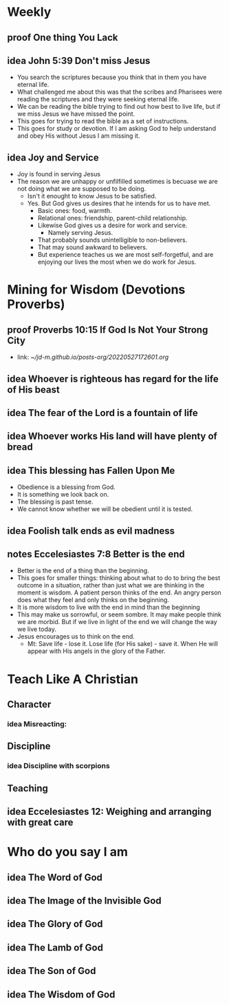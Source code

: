 #+TODO: idea notes draft revise proof | done 


* Weekly
** 
** proof One thing You Lack
** idea John 5:39 Don't miss Jesus
   - You search the scriptures because you think that in them you have eternal life.
   - What challenged me about this was that the scribes and Pharisees were reading the scriptures and they were seeking eternal life.
   - We can be reading the bible trying to find out how best to live life, but if we miss Jesus we have missed the point.
   - This goes for trying to read the bible as a set of instructions.
   - This goes for study or devotion. If I am asking God to help understand and obey His without Jesus I am missing it.
** idea Joy and Service
   - Joy is found in serving Jesus
   - The reason we are unhappy or unfilfilled sometimes is becuase we are not doing what we are supposed to be doing.
     - Isn't it enought to know Jesus to be satisfied.
     - Yes. But God gives us desires that he intends for us to have met.
       - Basic ones: food, warmth.
       - Relational ones: friendship, parent-child relationship.
       - Likewise God gives us a desire for work and service.
         - Namely serving Jesus.
       - That probably sounds unintelligible to non-believers.
       - That may sound awkward to believers.
       - But experience teaches us we are most self-forgetful, and are enjoying our lives the most when we do work for Jesus.
* Mining for Wisdom (Devotions Proverbs)
** proof Proverbs 10:15 If God Is Not Your Strong City
   - link: [[~/jd-m.github.io/posts-org/20220527172601.org]]

** idea Whoever is righteous has regard for the life of His beast

** idea The fear of the Lord is a fountain of life

** idea Whoever works His land will have plenty of bread

** idea This blessing has Fallen Upon Me
   - Obedience is a blessing from God.
   - It is something we look back on.
   - The blessing is past tense.
   - We cannot know whether we will be obedient until it is tested.

** idea Foolish talk ends as evil madness

** notes Eccelesiastes 7:8 Better is the end
   - Better is the end of a thing than the beginning.
   - This goes for smaller things: thinking about what to do to bring the best outcome in a situation, rather than just what we are thinking in the moment is wisdom. A patient person thinks of the end. An angry person does what they feel and only thinks on the beginning.
   - It is more wisdom to live with the end in mind than the beginning
   - This may make us sorrowful, or seem sombre. It may make people think we are morbid. But if we live in light of the end we will change the way we live today.
   - Jesus encourages us to think on the end.
     - Mt: Save life - lose it. Lose life (for His sake) - save it. When He will appear with His angels in the glory of the Father.

* Teach Like A Christian

** Character
*** idea Misreacting:  
** Discipline
*** idea Discipline with scorpions
** Teaching
** idea Eccelesiastes 12: Weighing and arranging with great care
* Who do you say I am
** idea The Word of God
** idea The Image of the Invisible God
** idea The Glory of God
** idea The Lamb of God
** idea The Son of God
** idea The Wisdom of God
